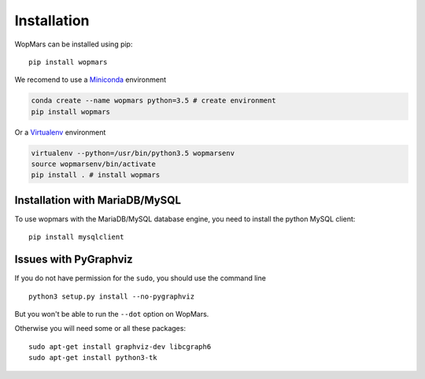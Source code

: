 Installation
============

WopMars can be installed using pip::

    pip install wopmars

We recomend to use a `Miniconda <https://conda.io/miniconda.html>`_ environment

.. code-block:: bash

    conda create --name wopmars python=3.5 # create environment
    pip install wopmars

Or a `Virtualenv <https://virtualenv.pypa.io>`_ environment

.. code-block:: bash

    virtualenv --python=/usr/bin/python3.5 wopmarsenv
    source wopmarsenv/bin/activate
    pip install . # install wopmars

Installation with MariaDB/MySQL
------------------------------------------

To use wopmars with the MariaDB/MySQL database engine, you need to install the python MySQL client::

    pip install mysqlclient

Issues with PyGraphviz
------------------------------------------

If you do not have permission for the ``sudo``, you should use the command line ::

    python3 setup.py install --no-pygraphviz

But you won't be able to run the ``--dot`` option on WopMars.

Otherwise you will need some or all these packages::

    sudo apt-get install graphviz-dev libcgraph6
    sudo apt-get install python3-tk


